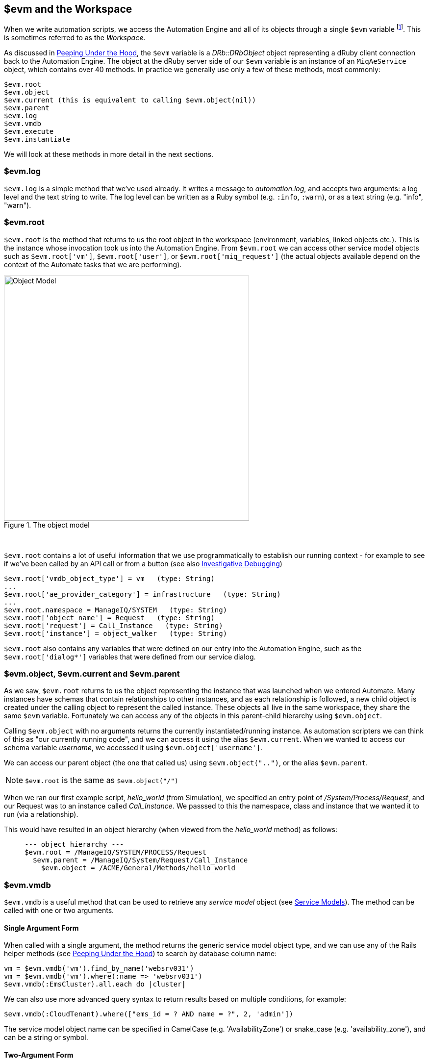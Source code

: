 [[evm-and-the-workspace]]
== $evm and the Workspace

When we write automation scripts, we access the Automation Engine and all of its objects through a single `$evm` variable footnote:[The original ManageIQ product was called _Enterprise Virtualization Manager_, often abbreviated to "EVM".]. This is sometimes referred to as the _Workspace_.

As discussed in link:../peeping_under_the_hood/chapter.asciidoc[Peeping Under the Hood], the `$evm` variable is a _DRb::DRbObject_ object representing a dRuby client connection back to the Automation Engine. The object at the dRuby server side of our `$evm` variable is an instance of an `MiqAeService` object, which contains over 40 methods. In practice we generally use only a few of these methods, most commonly:

....
$evm.root
$evm.object
$evm.current (this is equivalent to calling $evm.object(nil))
$evm.parent
$evm.log
$evm.vmdb
$evm.execute
$evm.instantiate
....

We will look at these methods in more detail in the next sections.

=== $evm.log

`$evm.log` is a simple method that we've used already. It writes a message to _automation.log_, and accepts two arguments: a log level and the text string to write. The log level can be written as a Ruby symbol (e.g. `:info`, `:warn`), or as a text string (e.g. "info", "warn").

=== $evm.root

`$evm.root` is the method that returns to us the root object in the workspace (environment, variables, linked objects etc.). This is the instance whose invocation took us into the Automation Engine. From `$evm.root` we can access other service model objects such as `$evm.root['vm']`, `$evm.root['user']`, or `$evm.root['miq_request']` (the actual objects available depend on the context of the Automate tasks that we are performing).

[[i1]]
.The object model
image::images/object_model.png[Object Model,500,align="center"]
{zwsp} +

`$evm.root` contains a lot of useful information that we use programmatically to establish our running context - for example to see if we've been called by an API call or from a button (see also link:../investigative_debugging/chapter.asciidoc[Investigative Debugging])

----
$evm.root['vmdb_object_type'] = vm   (type: String)
...
$evm.root['ae_provider_category'] = infrastructure   (type: String)
...
$evm.root.namespace = ManageIQ/SYSTEM   (type: String)
$evm.root['object_name'] = Request   (type: String)
$evm.root['request'] = Call_Instance   (type: String)
$evm.root['instance'] = object_walker   (type: String)
----

`$evm.root` also contains any variables that were defined on our entry into the Automation Engine, such as the `$evm.root['dialog*']` variables that were defined from our service dialog.

=== $evm.object, $evm.current and $evm.parent

As we saw, `$evm.root` returns to us the object representing the instance that was launched when we entered Automate. Many instances have schemas that contain relationships to other instances, and as each relationship is followed, a new child object is created under the calling object to represent the called instance. These objects all live in the same workspace, they share the same `$evm` variable. Fortunately we can access any of the objects in this parent-child hierarchy using `$evm.object`.

Calling `$evm.object` with no arguments returns the currently instantiated/running instance. As automation scripters we can think of this as "our currently running code", and we can access it using the alias `$evm.current`. When we wanted to access our schema variable __username__, we accessed it using `$evm.object['username']`.

We can access our parent object (the one that called us) using `$evm.object("..")`, or the alias `$evm.parent`.

[NOTE]
`$evm.root` is the same as `$evm.object("/")`

When we ran our first example script, __hello_world__ (from Simulation), we specified an entry point of _/System/Process/Request_, and our Request was to an instance called _Call_Instance_. We passsed to this the namespace, class and instance that we wanted it to run (via a relationship).

This would have resulted in an object hierarchy (when viewed from the _hello_world_ method) as follows:

....
     --- object hierarchy ---
     $evm.root = /ManageIQ/SYSTEM/PROCESS/Request
       $evm.parent = /ManageIQ/System/Request/Call_Instance
         $evm.object = /ACME/General/Methods/hello_world
....

=== $evm.vmdb

`$evm.vmdb` is a useful method that can be used to retrieve any _service model_ object (see link:../service_models/chapter.asciidoc[Service Models]). The method can be called with one or two arguments. 

==== Single Argument Form

When called with a single argument, the method returns the generic service model object type, and we can use any of the Rails helper methods (see link:../peeping_under_the_hood/chapter.asciidoc[Peeping Under the Hood]) to search by database column name:

[source,ruby]
----
vm = $evm.vmdb('vm').find_by_name('websrv031')
vm = $evm.vmdb('vm').where(:name => 'websrv031')
$evm.vmdb(:EmsCluster).all.each do |cluster|
----

We can also use more advanced query syntax to return results based on multiple conditions, for example:

[source,ruby]
----
$evm.vmdb(:CloudTenant).where(["ems_id = ? AND name = ?", 2, 'admin'])
----

The service model object name can be specified in CamelCase (e.g. 'AvailabilityZone') or snake_case (e.g. 'availability_zone'), and can be a string or symbol.

==== Two-Argument Form

If we wish to find an object by its ID, we can use the two argument form of the call. When called with two arguments, the second argument should be the service model ID to search for, like so:

[source,ruby]
----
owner = $evm.vmdb('user', evm_owner_id)
----

We should exercise caution when using the two-argument form. If there is no service model matching the specified ID, the method will raise a `MiqAeException::ServiceNotFound` exception rather than return `nil`. We can guard against this by catching the exception ourselves, as follows:

[source,ruby]
----
owner = $evm.vmdb('user', evm_owner_id) rescue nil
----

'''
.VM or Template?
****
*Question:* When should we use 'vm' (`:Vm`) or 'vm_or_template' (`:VmOrTemplate`) in our `$evm.vmdb` searches?

*Answer:* Searching for a 'vm_or_template' (`MiqAeServiceVmOrTemplate`) object will return both virtual machines _and_ templates that satisfy the search criteria, whereas searching for a 'vm' object (`MiqAeServiceVm`) will only return virtual machines. Think about whether you need both returned.

There are some subtle differences between the objects. `MiqAeServiceVm` is a subclass of `MiqAeServiceVmOrTemplate` that adds 2 additional methods that are not relevant for templates: `add_to_service` and `remove_from_service`.

Both `MiqAeServiceVmOrTemplate` and `MiqAeServiceVm` have a boolean attribute `template`, which is _true_ for an image or template, and _false_ for a VM.
****
'''

=== $evm.execute

We can use `$evm.execute` to call one of 13 miscellaneous but useful methods. The methods are defined in service model called _Methods_ (`MiqAeServiceMethods`), and are as follows:

* `send_email(to, from, subject, body, content_type = nil)`
* `snmp_trap_v1(inputs)`
* `snmp_trap_v2(inputs)`
* `category_exists?(category)`
* `category_create(options = {})`
* `tag_exists?(category, entry)`
* `tag_create(category, options = {})`
* `service_now_eccq_insert(server, username, password, agent, queue, topic, name, source, *params)`
* `service_now_task_get_records(server, username, password, *params)`
* `service_now_task_update(server, username, password, *params)`
* `service_now_task_service(service, server, username, password, *params)`
* `create_provision_request(*args)`
* `create_automation_request(options, userid = "admin", auto_approve = false)`


==== Examples

We can see some examples of calling these methods.

===== Creating a tag if one doesn't already exist

[source,ruby]
----
unless $evm.execute('tag_exists?', 'cost_centre', '3376')
  $evm.execute('tag_create', "cost_centre", :name => '3376',
                                            :description => '3376')
end
----

In this example we call the `tag_exists?` method to see if the tag 'cost_centre/3376' exists. If it doesn't (i.e. `tag_exists?` returns `false`), then we call the `tag_create` method to create the tag, passing the tag category arguments, `:name` and `:description`.

===== Sending an Email

[source,ruby]
----
to = 'pemcg@redhat.com'
from = 'miq01@uk.bit63.com'
subject = 'Test Message'
body = 'What an awesome cloud management product!'
$evm.execute('send_email', to, from, subject, body)
----

Here we define the 'to', 'from', 'subject' and 'body' arguments, and call the `send_email` method.

===== Creating a new automation request

The `create_automation_request` method is new with ManageIQ _Capablanca_, and it enables us to chain automation requests together. This is also very useful when we wish to explicitly launch an automation task in a different zone than the one in which our currently running script resides.

[source,ruby]
----
options = {}
options[:namespace]     = 'Stuff'
options[:class_name]    = 'Methods'
options[:instance_name] = 'MyInstance'
options[:user_id]       = $evm.vmdb(:user).find_by_userid('pemcg').id
# options[:attrs]       = attrs
# options[:miq_zone]    = zone
auto_approve            = true

$evm.execute('create_automation_request', options, 'admin', auto_approve)
----

In this example we define the namespace, class and instance names to be used for the automation request, and we lookup the service model object of the user who we want to run the automation task as. The 'admin' user in the argument list is the _requester_ to be used for approval purposes.

=== $evm.instantiate

We can use `$evm.instantiate` to launch another Automate instance programmatically from a running method, by specifying its URI within the Automate namespace e.g.

[source,ruby]
----
$evm.instantiate('/Discovery/Methods/ObjectWalker')
----

Instances called in this way execute synchronously, so the calling method waits for completion before continuing. The called instance also appears as a child object of the caller (it sees the caller as its `$evm.parent`).

=== Summary

This has been a more theoretical chapter, examining the eight most commonly used `$evm` methods.footnote:[There are a further three state-machine specific $evm methods that we frequently use, but we'll cover those in link:../state_machines/chapter.asciidoc[State Machines]] In our simple scripts so far we have already used three of them; `$evm.log`, `$evm.object` and `$evm.root`. Our next example in link:../enforcing_anti_affinity_rules/chapter.asciidoc[Enforcing Anti-Affinity Rules] uses two others, and we will use the remaining three as we progress through the book. These methods form a core part of our scripting toolbag, their use will become second nature as we advance our automation scripting skills.

==== Further Reading

https://github.com/ManageIQ/manageiq/blob/capablanca/lib/miq_automation_engine/engine/miq_ae_service.rb[class MiqAeService]
